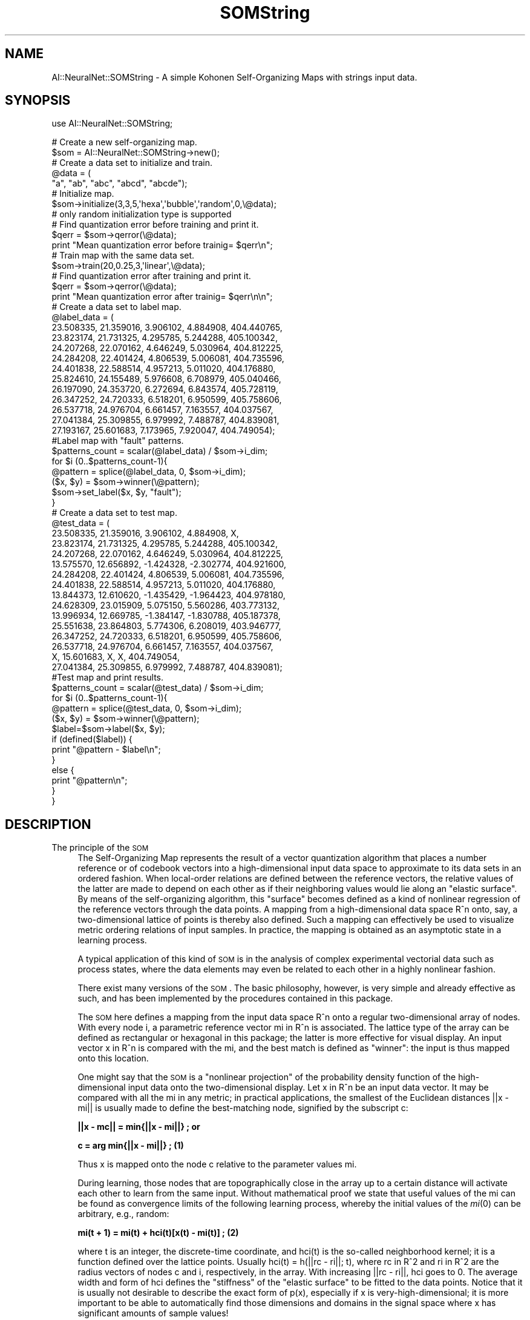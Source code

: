 .\" Automatically generated by Pod::Man 2.25 (Pod::Simple 3.16)
.\"
.\" Standard preamble:
.\" ========================================================================
.de Sp \" Vertical space (when we can't use .PP)
.if t .sp .5v
.if n .sp
..
.de Vb \" Begin verbatim text
.ft CW
.nf
.ne \\$1
..
.de Ve \" End verbatim text
.ft R
.fi
..
.\" Set up some character translations and predefined strings.  \*(-- will
.\" give an unbreakable dash, \*(PI will give pi, \*(L" will give a left
.\" double quote, and \*(R" will give a right double quote.  \*(C+ will
.\" give a nicer C++.  Capital omega is used to do unbreakable dashes and
.\" therefore won't be available.  \*(C` and \*(C' expand to `' in nroff,
.\" nothing in troff, for use with C<>.
.tr \(*W-
.ds C+ C\v'-.1v'\h'-1p'\s-2+\h'-1p'+\s0\v'.1v'\h'-1p'
.ie n \{\
.    ds -- \(*W-
.    ds PI pi
.    if (\n(.H=4u)&(1m=24u) .ds -- \(*W\h'-12u'\(*W\h'-12u'-\" diablo 10 pitch
.    if (\n(.H=4u)&(1m=20u) .ds -- \(*W\h'-12u'\(*W\h'-8u'-\"  diablo 12 pitch
.    ds L" ""
.    ds R" ""
.    ds C` ""
.    ds C' ""
'br\}
.el\{\
.    ds -- \|\(em\|
.    ds PI \(*p
.    ds L" ``
.    ds R" ''
'br\}
.\"
.\" Escape single quotes in literal strings from groff's Unicode transform.
.ie \n(.g .ds Aq \(aq
.el       .ds Aq '
.\"
.\" If the F register is turned on, we'll generate index entries on stderr for
.\" titles (.TH), headers (.SH), subsections (.SS), items (.Ip), and index
.\" entries marked with X<> in POD.  Of course, you'll have to process the
.\" output yourself in some meaningful fashion.
.ie \nF \{\
.    de IX
.    tm Index:\\$1\t\\n%\t"\\$2"
..
.    nr % 0
.    rr F
.\}
.el \{\
.    de IX
..
.\}
.\"
.\" Accent mark definitions (@(#)ms.acc 1.5 88/02/08 SMI; from UCB 4.2).
.\" Fear.  Run.  Save yourself.  No user-serviceable parts.
.    \" fudge factors for nroff and troff
.if n \{\
.    ds #H 0
.    ds #V .8m
.    ds #F .3m
.    ds #[ \f1
.    ds #] \fP
.\}
.if t \{\
.    ds #H ((1u-(\\\\n(.fu%2u))*.13m)
.    ds #V .6m
.    ds #F 0
.    ds #[ \&
.    ds #] \&
.\}
.    \" simple accents for nroff and troff
.if n \{\
.    ds ' \&
.    ds ` \&
.    ds ^ \&
.    ds , \&
.    ds ~ ~
.    ds /
.\}
.if t \{\
.    ds ' \\k:\h'-(\\n(.wu*8/10-\*(#H)'\'\h"|\\n:u"
.    ds ` \\k:\h'-(\\n(.wu*8/10-\*(#H)'\`\h'|\\n:u'
.    ds ^ \\k:\h'-(\\n(.wu*10/11-\*(#H)'^\h'|\\n:u'
.    ds , \\k:\h'-(\\n(.wu*8/10)',\h'|\\n:u'
.    ds ~ \\k:\h'-(\\n(.wu-\*(#H-.1m)'~\h'|\\n:u'
.    ds / \\k:\h'-(\\n(.wu*8/10-\*(#H)'\z\(sl\h'|\\n:u'
.\}
.    \" troff and (daisy-wheel) nroff accents
.ds : \\k:\h'-(\\n(.wu*8/10-\*(#H+.1m+\*(#F)'\v'-\*(#V'\z.\h'.2m+\*(#F'.\h'|\\n:u'\v'\*(#V'
.ds 8 \h'\*(#H'\(*b\h'-\*(#H'
.ds o \\k:\h'-(\\n(.wu+\w'\(de'u-\*(#H)/2u'\v'-.3n'\*(#[\z\(de\v'.3n'\h'|\\n:u'\*(#]
.ds d- \h'\*(#H'\(pd\h'-\w'~'u'\v'-.25m'\f2\(hy\fP\v'.25m'\h'-\*(#H'
.ds D- D\\k:\h'-\w'D'u'\v'-.11m'\z\(hy\v'.11m'\h'|\\n:u'
.ds th \*(#[\v'.3m'\s+1I\s-1\v'-.3m'\h'-(\w'I'u*2/3)'\s-1o\s+1\*(#]
.ds Th \*(#[\s+2I\s-2\h'-\w'I'u*3/5'\v'-.3m'o\v'.3m'\*(#]
.ds ae a\h'-(\w'a'u*4/10)'e
.ds Ae A\h'-(\w'A'u*4/10)'E
.    \" corrections for vroff
.if v .ds ~ \\k:\h'-(\\n(.wu*9/10-\*(#H)'\s-2\u~\d\s+2\h'|\\n:u'
.if v .ds ^ \\k:\h'-(\\n(.wu*10/11-\*(#H)'\v'-.4m'^\v'.4m'\h'|\\n:u'
.    \" for low resolution devices (crt and lpr)
.if \n(.H>23 .if \n(.V>19 \
\{\
.    ds : e
.    ds 8 ss
.    ds o a
.    ds d- d\h'-1'\(ga
.    ds D- D\h'-1'\(hy
.    ds th \o'bp'
.    ds Th \o'LP'
.    ds ae ae
.    ds Ae AE
.\}
.rm #[ #] #H #V #F C
.\" ========================================================================
.\"
.IX Title "SOMString 3pm"
.TH SOMString 3pm "2008-06-20" "perl v5.14.2" "User Contributed Perl Documentation"
.\" For nroff, turn off justification.  Always turn off hyphenation; it makes
.\" way too many mistakes in technical documents.
.if n .ad l
.nh
.SH "NAME"
AI::NeuralNet::SOMString \- A simple Kohonen Self\-Organizing Maps with strings input data.
.SH "SYNOPSIS"
.IX Header "SYNOPSIS"
use AI::NeuralNet::SOMString;
.PP
.Vb 2
\&        # Create a new self\-organizing map.
\&        $som = AI::NeuralNet::SOMString\->new();
\&        
\&        # Create a data set to initialize and train.
\&        @data = (
\&        "a", "ab", "abc", "abcd", "abcde");
\&
\&        # Initialize map.
\&        $som\->initialize(3,3,5,\*(Aqhexa\*(Aq,\*(Aqbubble\*(Aq,\*(Aqrandom\*(Aq,0,\e@data);
\&        # only random initialization type is supported
\&
\&        # Find quantization error before training and print it.
\&        $qerr = $som\->qerror(\e@data);
\&        print "Mean quantization error before trainig= $qerr\en";
\&
\&        # Train map with the same data set.
\&        $som\->train(20,0.25,3,\*(Aqlinear\*(Aq,\e@data);
\&
\&        # Find quantization error after training and print it.
\&        $qerr = $som\->qerror(\e@data);
\&        print "Mean quantization error after trainig= $qerr\en\en";
\&
\&        # Create a data set to label map.
\&        @label_data = (
\&        23.508335, 21.359016, 3.906102, 4.884908, 404.440765,
\&        23.823174, 21.731325, 4.295785, 5.244288, 405.100342,
\&        24.207268, 22.070162, 4.646249, 5.030964, 404.812225,
\&        24.284208, 22.401424, 4.806539, 5.006081, 404.735596,
\&        24.401838, 22.588514, 4.957213, 5.011020, 404.176880,
\&        25.824610, 24.155489, 5.976608, 6.708979, 405.040466,
\&        26.197090, 24.353720, 6.272694, 6.843574, 405.728119,
\&        26.347252, 24.720333, 6.518201, 6.950599, 405.758606,
\&        26.537718, 24.976704, 6.661457, 7.163557, 404.037567,
\&        27.041384, 25.309855, 6.979992, 7.488787, 404.839081,
\&        27.193167, 25.601683, 7.173965, 7.920047, 404.749054);
\&
\&        #Label map with "fault" patterns.
\&        $patterns_count = scalar(@label_data) / $som\->i_dim;
\&        for $i (0..$patterns_count\-1){
\&                @pattern = splice(@label_data, 0, $som\->i_dim);
\&                ($x, $y) = $som\->winner(\e@pattern);
\&                $som\->set_label($x, $y, "fault");
\&        }
\&
\&        # Create a data set to test map.
\&        @test_data = (
\&        23.508335, 21.359016, 3.906102, 4.884908, X,
\&        23.823174, 21.731325, 4.295785, 5.244288, 405.100342,
\&        24.207268, 22.070162, 4.646249, 5.030964, 404.812225,
\&        13.575570, 12.656892, \-1.424328, \-2.302774, 404.921600,
\&        24.284208, 22.401424, 4.806539, 5.006081, 404.735596,
\&        24.401838, 22.588514, 4.957213, 5.011020, 404.176880,
\&        13.844373, 12.610620, \-1.435429, \-1.964423, 404.978180,
\&        24.628309, 23.015909, 5.075150, 5.560286, 403.773132,
\&        13.996934, 12.669785, \-1.384147, \-1.830788, 405.187378,
\&        25.551638, 23.864803, 5.774306, 6.208019, 403.946777,
\&        26.347252, 24.720333, 6.518201, 6.950599, 405.758606,
\&        26.537718, 24.976704, 6.661457, 7.163557, 404.037567,
\&        X, 15.601683, X, X, 404.749054,
\&        27.041384, 25.309855, 6.979992, 7.488787, 404.839081);
\&
\&        #Test map and print results.
\&        $patterns_count = scalar(@test_data) / $som\->i_dim;
\&        for $i (0..$patterns_count\-1){
\&                @pattern = splice(@test_data, 0, $som\->i_dim);
\&                ($x, $y) = $som\->winner(\e@pattern);
\&                $label=$som\->label($x, $y);
\&                if (defined($label)) {
\&                        print "@pattern \- $label\en";
\&                }
\&                else {
\&                        print "@pattern\en";
\&                }
\&        }
.Ve
.SH "DESCRIPTION"
.IX Header "DESCRIPTION"
.IP "The principle of the \s-1SOM\s0" 4
.IX Item "The principle of the SOM"
The Self-Organizing Map represents the result of a vector quantization
algorithm that places a number reference or of codebook vectors into
a high-dimensional input data space to approximate to its data sets
in an ordered fashion. When local-order relations are defined between
the reference vectors, the relative values of the latter are made to
depend on each other as if their neighboring values would lie along an
\&\*(L"elastic surface\*(R". By means of the self-organizing algorithm, this
\&\*(L"surface\*(R" becomes defined as a kind of nonlinear regression of the
reference vectors through the data points. A mapping from a
high-dimensional data space R^n onto, say, a two-dimensional lattice of
points is thereby also defined. Such a mapping can effectively be used
to visualize metric ordering relations of input samples. In
practice, the mapping is obtained as an asymptotic state in a learning
process.
.Sp
A typical application of this kind of \s-1SOM\s0 is in the analysis of
complex experimental vectorial data such as process states, where
the data elements may even be related to each other in a highly
nonlinear fashion.
.Sp
There exist many versions of the \s-1SOM\s0. The basic philosophy, however,
is very simple and already effective as such, and has been implemented
by the procedures contained in this package.
.Sp
The \s-1SOM\s0 here defines a mapping from the input data space R^n onto a
regular two-dimensional array of nodes.  With every node i, a
parametric reference vector mi in R^n is associated.  The lattice type of
the array can be defined as rectangular or hexagonal in this package;
the latter is more effective for visual display. An input vector x in
R^n is compared with the mi, and the best match is defined as
\&\*(L"winner\*(R": the input is thus mapped onto this location.
.Sp
One might say that the \s-1SOM\s0 is a \*(L"nonlinear projection\*(R" of the probability
density function of the high-dimensional input data onto the
two-dimensional display. Let x in R^n be an input data vector. It may be
compared with all the mi in any metric; in practical applications, the
smallest of the Euclidean distances ||x \- mi|| is usually made to define
the best-matching node, signified by the subscript c:
.Sp
\&\fB||x \- mc|| = min{||x \- mi||} ; or\fR
.Sp
\&\fBc  =   arg min{||x \- mi||} ; (1)\fR
.Sp
Thus x is mapped onto the node c relative to the parameter values mi.
.Sp
During learning, those nodes that are topographically close in the
array up to a certain distance will activate each other to learn from
the same input.  Without mathematical proof we state that useful
values of the mi can be found as convergence limits of the following
learning process, whereby the initial values of the \fImi\fR\|(0) can be
arbitrary, e.g., random:
.Sp
\&\fBmi(t + 1) = mi(t) + hci(t)[x(t) \- mi(t)] ; (2)\fR
.Sp
where t is an integer, the discrete-time coordinate, and hci(t) is
the so-called neighborhood kernel; it is a function defined over the
lattice points. Usually hci(t) = h(||rc \- ri||; t), where rc in R^2 and
ri in R^2 are the radius vectors of nodes c and i, respectively, in the
array. With increasing ||rc \- ri||, hci goes to 0. The average width and
form of hci defines the \*(L"stiffness\*(R" of the \*(L"elastic surface\*(R" to be
fitted to the data points. Notice that it is usually not desirable to
describe the exact form of p(x), especially if x is very-high-dimensional;
it is more important to be able to automatically find those dimensions and
domains in the signal space where x has significant amounts of sample values!
.Sp
This package contains two options for the definition of hci(t). The simpler
of them refers to a neighborhood set of array points around node c. Let this
index set be denoted Nc (notice that we can define Nc = Nc(t) as a function
of time), whereby hci = alpha(t) if i in Nc and hci = 0 if i not in Nc, where
alpha(t) is some monotonically decreasing function of time (0 < alpha(t) < 1).
This kind of kernel is nicknamed \*(L"bubble\*(R", because it relates to certain
activity \*(L"bubbles\*(R" in laterally connected neural networks [Kohonen 1989].
Another widely applied neighborhood kernel can be written in terms of the
Gaussian function,
.Sp
\&\fBhci = alpha(t) * exp(\-(||rc\-ri||^2)/(2 rad^2(t))); (3)\fR
.Sp
where  alpha(t) is another scalar-valued \*(L"learning rate\*(R", and the
parameter rad(t) defines the width of the kernel; the latter
corresponds to the radius of Nc above. Both alpha(t) and rad(t) are
some monotonically decreasing functions of time, and their exact forms
are not critical; they could thus be selected linear.  In this package
it is furher possible to use a function of the type alpha(t) = A/(B + t),
where A and B are constants; the inverse-time function is
justified theoretically, approximately at least, by the so-called
stochastic approximation theory.  It is advisable to use the inverse-time
type function with large maps and long training runs, to allow more
balanced finetuning of the reference vectors. Effective choices for
these functions and their parameters have so far only been
determined experimentally; such default definitions have been used in
this package.
.Sp
The next step is calibration of the map, in order to be able to locate
images of different input data items on it. In the practical
applications for which such maps are intended, it may be usually
self-evident from daily routines how a particular input data set ought
to be interpreted.  By inputting a number of typical, manually
analyzed data sets and looking where the best matches on the map
according to Eq.  (1) lie, the map or at least a subset of its nodes
can be labeled to delineate a \*(L"coordinate system\*(R" or at least a set of
characteristic reference points on it according to their manual
interpretation.  Since this mapping is assumed to be continuous along
some hypothetical \*(L"elastic surface\*(R", it may be self-evident how the
unknown data are interpreted by means of interpolation and
extrapolation with respect to these calibrated points.
.SS "\s-1METHODS\s0"
.IX Subsection "METHODS"
.IP "new AI::NeuralNet::SOMString;" 4
.IX Item "new AI::NeuralNet::SOMString;"
Creates a new empty Self-Organizing Map object;
.ie n .IP "$som\->initialize($xdim, $ydim, $idim, $topology, $neighborhood, $init_type, $random_seed, \e@data);" 4
.el .IP "\f(CW$som\fR\->initialize($xdim, \f(CW$ydim\fR, \f(CW$idim\fR, \f(CW$topology\fR, \f(CW$neighborhood\fR, \f(CW$init_type\fR, \f(CW$random_seed\fR, \e@data);" 4
.IX Item "$som->initialize($xdim, $ydim, $idim, $topology, $neighborhood, $init_type, $random_seed, @data);"
Initializes the \s-1SOM\s0 object. Sets map dimension \f(CW$xdim\fR x \f(CW$ydim\fR. Input data vector sets equal to \f(CW$idim\fR.
Variable \f(CW$topology\fR may be either \*(L"rect\*(R" or \*(L"hexa\*(R", \f(CW$neighborhood\fR may be \*(L"bubble\*(R" or \*(L"gaussian\*(R".
Initialization type of the \s-1SOM\s0 object can be \*(L"linear\*(R" or \*(L"random\*(R", \f(CW$random\fR seed is any non-negative 
integer. \e@data is a reference to the array containing initialization data.
.ie n .IP "$som\->train($train_length, $alpha, $radius, $alpha_type, \e@data);" 4
.el .IP "\f(CW$som\fR\->train($train_length, \f(CW$alpha\fR, \f(CW$radius\fR, \f(CW$alpha_type\fR, \e@data);" 4
.IX Item "$som->train($train_length, $alpha, $radius, $alpha_type, @data);"
The method trains the Self-Organizing Map.
\&\f(CW$train_length\fR \- a number of training epoches, \f(CW$alpha\fR \- learning rate, \f(CW$radius\fR \- initial training radius
which decreases to 1 during training process, \f(CW$alpha_type\fR sets a type of the learning rate decrease function, and can be \*(L"linear\*(R" or
\&\*(L"inverse_t\*(R", \e@data is a reference to the array containing training data.
.ie n .IP "$som\->qerror;" 4
.el .IP "\f(CW$som\fR\->qerror;" 4
.IX Item "$som->qerror;"
Returns quantization error of the trained map.
.ie n .IP "($x, $y, $dist) = $som\->winner(\e@data);" 4
.el .IP "($x, \f(CW$y\fR, \f(CW$dist\fR) = \f(CW$som\fR\->winner(\e@data);" 4
.IX Item "($x, $y, $dist) = $som->winner(@data);"
Finds the \*(L"winned\*(R" neuron for the mapped data vector \e@data and returns its coordinates \f(CW$x\fR and \f(CW$y\fR and \f(CW$dist\fR \- Euclidean 
distance between the neuron and the input vector.
.ie n .IP "$som\->set_label($x, $y, $label);" 4
.el .IP "\f(CW$som\fR\->set_label($x, \f(CW$y\fR, \f(CW$label\fR);" 4
.IX Item "$som->set_label($x, $y, $label);"
Sets label for the neuron with the coordinates x and y
.ie n .IP "$som\->clear_all_labels;" 4
.el .IP "\f(CW$som\fR\->clear_all_labels;" 4
.IX Item "$som->clear_all_labels;"
Clears all the labels on the map.
.ie n .IP "$som\->save(*FILE);" 4
.el .IP "\f(CW$som\fR\->save(*FILE);" 4
.IX Item "$som->save(*FILE);"
Save the Self-Organazing Map to file which represented as descriptor *FILE.
This may be *STDOUT.
The reference vectors are stored in ASCII-form. The format of the
entries is similar to that used in the input data files, except that
the optional iitems on the first line of data files (topology type, x\-
and y\-dimensions and neighborhood type) are now compulsory. In map
files it is possible to include several labels for each entry.
.Sp
An example: The map file code.cod contains a map of three-dimensional
vectors, with three times two map units.
.Sp
.Vb 1
\&      code.cod:
\&
\&       3 hexa 3 2 bubble
\&       191.105   199.014   21.6269
\&       215.389   156.693   63.8977
\&       242.999   111.141   106.704
\&       241.07    214.011   44.4638
\&       231.183   140.824   67.8754
\&       217.914   71.7228   90.2189
.Ve
.Sp
The x\-coordinates of the map (column numbers) may be thought to range
from 0 to n 1, where n is the x\-dimension of the map, and the
y\-coordinates (row numbers) from 0 to m 1, respectively, where m is
the y\-dimension of the map. The reference vectors of the map are
stored in the map file in the following order:
.Sp
.Vb 7
\& 1       The unit with coordinates (0; 0).
\& 2       The unit with coordinates (1; 0).
\&         ...
\& n       The unit with coordinates (n \- 1; 0).
\& n + 1   The unit with coordinates (0; 1).
\&         ...
\& nm      The last unit is the one with coordinates (n \- 1; m \- 1).
\&
\&
\&    (0,0) \- (1,0) \- (2,0) \- (3,0)         (0,0) \- (1,0) \- (2,0) \- (3,0)
\&
\&      |       |       |       |               \e    /   \e  /   \e   /   \e
\&
\&    (0,1) \- (1,1) \- (2,1) \- (3,1)             (0,1) \- (1,1) \- (2,1) \- (3,1)
\&
\&      |       |       |       |                 /   \e  /   \e   /   \e  /
\&
\&    (0,2) \- (1,2) \- (2,2) \- (3,2)         (0,2) \- (1,2) \- (2,2)  \-(3,2)
\&
\&
\&
\&          Rectangular                             Hexagonal
.Ve
.Sp
In the picture above the locations of the units in the two possible
topological structures are shown. The distance between two units in
the map is computed as an Euclidean distance in the (two dimensional)
map topology.
.ie n .IP "$som\->load(*FILE);" 4
.el .IP "\f(CW$som\fR\->load(*FILE);" 4
.IX Item "$som->load(*FILE);"
Loads the Self-Organazing Map from file which represented as descriptor *FILE.
.ie n .IP "$som\->umatrix;" 4
.el .IP "\f(CW$som\fR\->umatrix;" 4
.IX Item "$som->umatrix;"
Calculates Umatrix for existing map and returns a reference to array that contains Umatrix data.
.Sp
Umatrix is a way of representing the distances between reference vectors of neighboring map units.
Although being a somewhat laborious task to calculate it can effectively be used to visualize the
map in an interpretable manner.
.Sp
Umatrix algorithm calculates the distances between the neighboring neurons and stores them
in a grid (matrix) that corresponds to the used topology type. From that grid, a proper
visualization can be generated by picking the values for each neuron distance
(4 for rectangular and 6 for hexagonal topology). The distance values are scaled to the range
between 0 and 1 and are shown as colors when the Umatrix is visualized.
.Sp
Example:
.Sp
.Vb 9
\&        ...
\&        $umat = $som\->umatrix;
\&        for $j (0..$som\->y_dim*2\-2) {
\&                for $i (0..$som\->x_dim*2\-2) {
\&                        print "$umat\->[$j*($som\->x_dim*2\-1)+$i] ";
\&                }
\&                print "\en";
\&        }
\&        ...
.Ve
.ie n .IP "$som\->x_dim;" 4
.el .IP "\f(CW$som\fR\->x_dim;" 4
.IX Item "$som->x_dim;"
Returns the x dimention of map.
.ie n .IP "$som\->y_dim;" 4
.el .IP "\f(CW$som\fR\->y_dim;" 4
.IX Item "$som->y_dim;"
Returns the y dimension of map.
.ie n .IP "$som\->i_dim;" 4
.el .IP "\f(CW$som\fR\->i_dim;" 4
.IX Item "$som->i_dim;"
Returns the input vector dimension
.ie n .IP "$som\->topology;" 4
.el .IP "\f(CW$som\fR\->topology;" 4
.IX Item "$som->topology;"
Returns the map topology.
.ie n .IP "$som\->neighborhood;" 4
.el .IP "\f(CW$som\fR\->neighborhood;" 4
.IX Item "$som->neighborhood;"
Returns the neighborhood function type.
.ie n .IP "$som\->map($x, $y, $z);" 4
.el .IP "\f(CW$som\fR\->map($x, \f(CW$y\fR, \f(CW$z\fR);" 4
.IX Item "$som->map($x, $y, $z);"
Returns the \f(CW$z\fR element of the vector of the neuron with coordinates \f(CW$x\fR and \f(CW$y\fR. 
0 < \f(CW$z\fR <= \f(CW$som\fR\->i_dim.
.ie n .IP "$som\->label($x, $y);" 4
.el .IP "\f(CW$som\fR\->label($x, \f(CW$y\fR);" 4
.IX Item "$som->label($x, $y);"
Returns the label corresponding to the neuron with coordinates \f(CW$x\fR and \f(CW$y\fR.
.SH "NOTES"
.IX Header "NOTES"
.IP "Using missing values" 4
.IX Item "Using missing values"
You can use missing values in datasets to initialize and train map. I recommend to use \*(L"X\*(R" symbol
to indicate missing values, but you can use any alpha symbols for this purpose.
.Sp
Some particular parts of this documentation were taken from the documentation for \s-1SOM_PAK\s0
\&\fI<http://www.cis.hut.fi/research/som\-research/nnrc\-programs.shtml>\fR.
.SH "BUGS"
.IX Header "BUGS"
This is the alpha release of \f(CW\*(C`AI::NeuralNet::SOM\*(C'\fR, but I am sure 
there are probably bugs in here which I just have not found yet. If you find bugs in this module, I would 
appreciate it greatly if you could report them to me at \fI<voischev@mail.ru>\fR,
or, even better, try to patch them yourself and figure out why the bug is being buggy, and
send me the patched code, again at \fI<voischev@mail.ru>\fR.
.SH "HISTORY"
.IX Header "HISTORY"
AI\-NeuralNet\-SOM\-0.01 \- The first alpha version.
.PP
AI\-NeuralNet\-SOM\-0.02 \- fixed bugs in \*(L"load\*(R" method and added new method \*(L"umatrix\*(R".
.SH "AUTHOR"
.IX Header "AUTHOR"
Jose Carpio \fI<jose.carpio@dti.uhu.es>\fR adaptation for strings data input of  \f(CW\*(C`AI::NeuralNet::SOM\*(C'\fR
.PP
created by Voischev Alexander \fI<voischev@mail.ru>\fR
.PP
Copyright (c) 2008 Jose Carpio. All rights reserved. The \f(CW\*(C`AI::NeuralNet::SOMString\*(C'\fR are free software; 
you can redistribute it and/or modify it under the same terms as Perl itself.
\&\s-1THIS\s0 \s-1COME\s0 \s-1WITHOUT\s0 \s-1WARRANTY\s0 \s-1OF\s0 \s-1ANY\s0 \s-1KIND\s0.
